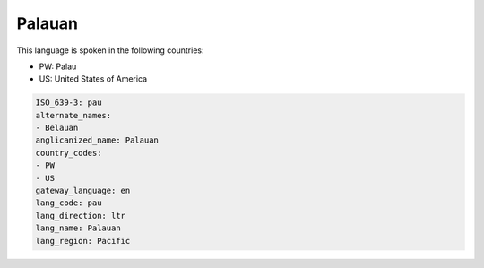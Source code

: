.. _pau:

Palauan
=======

This language is spoken in the following countries:

* PW: Palau
* US: United States of America

.. code-block:: yaml

    ISO_639-3: pau
    alternate_names:
    - Belauan
    anglicanized_name: Palauan
    country_codes:
    - PW
    - US
    gateway_language: en
    lang_code: pau
    lang_direction: ltr
    lang_name: Palauan
    lang_region: Pacific
    
